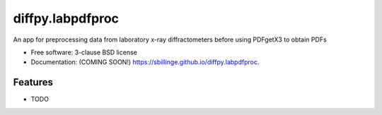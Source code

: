 =================
diffpy.labpdfproc
=================

.. image:: https://github.com/sbillinge/diffpy.labpdfproc/actions/workflows/testing.yml/badge.svg
   :target: https://github.com/sbillinge/diffpy.labpdfproc/actions/workflows/testing.yml


.. image:: https://img.shields.io/pypi/v/diffpy.labpdfproc.svg
        :target: https://pypi.python.org/pypi/diffpy.labpdfproc


An app for preprocessing data from laboratory x-ray diffractometers before using PDFgetX3 to obtain PDFs

* Free software: 3-clause BSD license
* Documentation: (COMING SOON!) https://sbillinge.github.io/diffpy.labpdfproc.

Features
--------

* TODO
